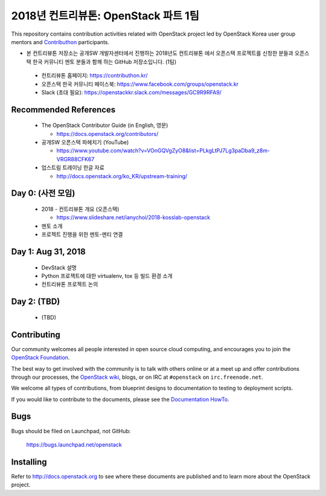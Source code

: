 2018년 컨트리뷰톤: OpenStack 파트 1팀
+++++++++++++++++++++++++++++++++++++

This repository contains contribution activities related with OpenStack project
led by OpenStack Korea user group mentors and `Contributhon <https://contributhon.kr/project#openstack>`_
participants.

* 본 컨트리뷰톤 저장소는 공개SW 개발자센터에서 진행하는 2018년도 컨트리뷰톤
  에서 오픈스택 프로젝트를 신청한 분들과 오픈스택 한국 커뮤니티 멘토 분들과
  함께 하는 GitHub 저장소입니다. (1팀)

 * 컨트리뷰톤 홈페이지: https://contributhon.kr/
 * 오픈스택 한국 커뮤니티 페이스북: https://www.facebook.com/groups/openstack.kr
 * Slack (초대 필요): https://openstackkr.slack.com/messages/GC9R9RFA9/

Recommended References
======================

 * The OpenStack Contributor Guide (in English, 영문)
 
   * https://docs.openstack.org/contributors/

 * 공개SW 오픈스택 파헤치기 (YouTube)
 
   * https://www.youtube.com/watch?v=VOnGQVgZyO8&list=PLkgLtPJ7Lg3paDba9_z8m-VRGR88CFK67

 * 업스트림 트레이닝 한글 자료

   * http://docs.openstack.org/ko_KR/upstream-training/

Day 0: (사전 모임)
==================

 * 2018 - 컨트리뷰톤 개요 (오픈스택)
 
   * https://www.slideshare.net/ianychoi/2018-kosslab-openstack
  
 * 멘토 소개
 * 프로젝트 진행을 위한 멘토-멘티 연결

Day 1: Aug 31, 2018
===================

 * DevStack 설명
 * Python 프로젝트에 대한 virtualenv, tox 등 빌드 환경 소개
 * 컨트리뷰톤 프로젝트 논의

Day 2: (TBD)
============

 * (TBD)

Contributing
============

Our community welcomes all people interested in open source cloud
computing, and encourages you to join the `OpenStack Foundation
<http://www.openstack.org/join>`_.

The best way to get involved with the community is to talk with others
online or at a meet up and offer contributions through our processes,
the `OpenStack wiki <http://wiki.openstack.org>`_, blogs, or on IRC at
``#openstack`` on ``irc.freenode.net``.

We welcome all types of contributions, from blueprint designs to
documentation to testing to deployment scripts.

If you would like to contribute to the documents, please see the
`Documentation HowTo <https://wiki.openstack.org/wiki/Documentation/HowTo>`_.


Bugs
====

Bugs should be filed on Launchpad, not GitHub:

   https://bugs.launchpad.net/openstack


Installing
==========
Refer to http://docs.openstack.org to see where these documents are published
and to learn more about the OpenStack project.
